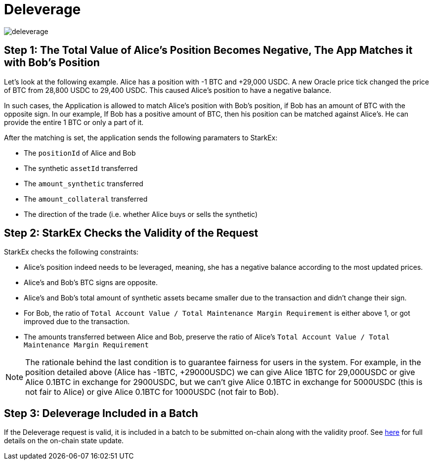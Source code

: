 [id="deleverage"]
= Deleverage

image::deleverage.png[]

[id="step_1_the_total_value_of_alices_position_becomes_negative_the_app_matches_it_with_bobs_position"]
== Step 1: The Total Value of Alice's Position Becomes Negative, The App Matches it with Bob's Position

Let's look at the following example. Alice has a position with -1 BTC and +29,000 USDC. A new Oracle price tick changed the price of BTC from 28,800 USDC to 29,400 USDC. This caused Alice's position to have a negative balance.

In such cases, the Application is allowed to match Alice's position with Bob's position, if Bob has an amount of BTC with the opposite sign. In our example, If Bob has a positive amount of BTC, then his position can be matched against Alice's. He can provide the entire 1 BTC or only a part of it.

After the matching is set, the application sends the following paramaters to StarkEx:

* The `positionId` of Alice and Bob
* The synthetic `assetId` transferred
* The `amount_synthetic` transferred
* The `amount_collateral` transferred
* The direction of the trade (i.e. whether Alice buys or sells the synthetic)

[id="step_2_starkex_checks_the_validity_of_the_request"]
== Step 2: StarkEx Checks the Validity of the Request

StarkEx checks the following constraints:

* Alice's position indeed needs to be leveraged, meaning, she has a negative balance according to the most updated prices.
* Alice's and Bob's BTC signs are opposite.
* Alice's and Bob's total amount of synthetic assets became smaller due to the transaction and didn't change their sign.
* For Bob, the ratio of `Total Account Value / Total Maintenance Margin Requirement` is either above 1, or got improved due to the transaction.
* The amounts transferred between Alice and Bob, preserve the ratio of Alice's `Total Account Value / Total Maintenance Margin Requirement`

[NOTE]
====
The rationale behind the last condition is to guarantee fairness for users in the system. For example, in the position detailed above (Alice has -1BTC, +29000USDC) we can give Alice 1BTC for 29,000USDC or give Alice 0.1BTC in exchange for 2900USDC, but we can't give Alice 0.1BTC in exchange for 5000USDC (this is not fair to Alice) or give Alice 0.1BTC for 1000USDC (not fair to Bob).
====

[id="step_3_deleverage_included_in_a_batch"]
== Step 3: Deleverage Included in a Batch

If the Deleverage request is valid, it is included in a batch to be submitted on-chain along with the validity proof. See  xref:contract-management.adoc#state-update[here] for full details on the on-chain state update.
